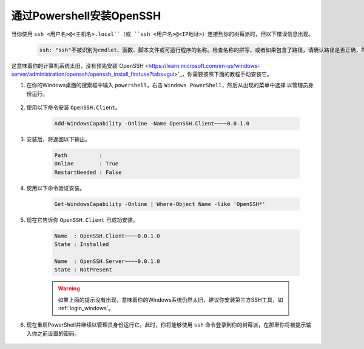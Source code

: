 .. _openssh_powershell:

通过Powershell安装OpenSSH
-----------------------------------

当你使用 ``ssh <用户名>@<主机名>.local``（或 ``ssh <用户名>@<IP地址>``）连接到你的树莓派时，但以下错误信息出现。

    .. code-block::

        ssh: "ssh"不被识别为cmdlet、函数、脚本文件或可运行程序的名称。检查名称的拼写，或者如果包含了路径，请确认路径是否正确，然后再试。

这意味着你的计算机系统太旧，没有预先安装`OpenSSH <https://learn.microsoft.com/en-us/windows-server/administration/openssh/openssh_install_firstuse?tabs=gui>`_，你需要按照下面的教程手动安装它。

#. 在你的Windows桌面的搜索框中输入 ``powershell``，右击 ``Windows PowerShell``，然后从出现的菜单中选择 ``以管理员身份运行``。

    .. image:: img/powershell_ssh.png
        :align: center

#. 使用以下命令安装 ``OpenSSH.Client``。

    .. code-block::

        Add-WindowsCapability -Online -Name OpenSSH.Client~~~~0.0.1.0

#. 安装后，将返回以下输出。

    .. code-block::

        Path          :
        Online        : True
        RestartNeeded : False

#. 使用以下命令验证安装。

    .. code-block::

        Get-WindowsCapability -Online | Where-Object Name -like 'OpenSSH*'

#. 现在它告诉你 ``OpenSSH.Client`` 已成功安装。

    .. code-block::

        Name  : OpenSSH.Client~~~~0.0.1.0
        State : Installed

        Name  : OpenSSH.Server~~~~0.0.1.0
        State : NotPresent

    .. warning:: 
        如果上面的提示没有出现，意味着你的Windows系统仍然太旧，建议你安装第三方SSH工具，如 :ref:`login_windows`。

#. 现在重启PowerShell并继续以管理员身份运行它。此时，你将能够使用 ``ssh`` 命令登录到你的树莓派，在那里你将被提示输入你之前设置的密码。

    .. image:: img/powershell_login.png

